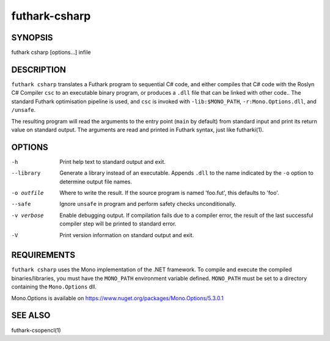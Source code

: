 .. role:: ref(emphasis)

.. _futhark-csharp(1):

==============
futhark-csharp
==============

SYNOPSIS
========

futhark csharp [options...] infile

DESCRIPTION
===========

``futhark csharp`` translates a Futhark program to sequential C# code,
and either compiles that C# code with the Roslyn C# Compiler ``csc``
to an executable binary program, or produces a ``.dll`` file that can
be linked with other code..  The standard Futhark optimisation
pipeline is used, and ``csc`` is invoked with ``-lib:$MONO_PATH``,
``-r:Mono.Options.dll``, and ``/unsafe``.

The resulting program will read the arguments to the entry point
(``main`` by default) from standard input and print its return value
on standard output.  The arguments are read and printed in Futhark
syntax, just like futharki(1).

OPTIONS
=======

-h
  Print help text to standard output and exit.

--library
  Generate a library instead of an executable.  Appends ``.dll``
  to the name indicated by the ``-o`` option to determine output
  file names.

-o outfile
  Where to write the result.  If the source program is named
  'foo.fut', this defaults to 'foo'.

--safe
  Ignore ``unsafe`` in program and perform safety checks unconditionally.

-v verbose
  Enable debugging output.  If compilation fails due to a compiler
  error, the result of the last successful compiler step will be
  printed to standard error.

-V
  Print version information on standard output and exit.

REQUIREMENTS
============
``futhark csharp`` uses the Mono implementation of the .NET framework.
To compile and execute the compiled binaries/libraries, you must have the ``MONO_PATH`` environment variable defined. ``MONO_PATH`` must be set to a directory containing the ``Mono.Options`` dll.

Mono.Options is available on https://www.nuget.org/packages/Mono.Options/5.3.0.1

SEE ALSO
========

futhark-csopencl(1)
